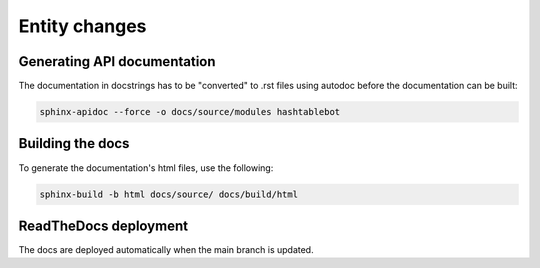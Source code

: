 .. _entity_changes:

Entity changes
==============



Generating API documentation
----------------------------

The documentation in docstrings has to be "converted" to .rst files using autodoc before the documentation can be built:

.. code-block:: sh

        sphinx-apidoc --force -o docs/source/modules hashtablebot

Building the docs
-----------------
To generate the documentation's html files, use the following:

.. code-block:: sh

        sphinx-build -b html docs/source/ docs/build/html

ReadTheDocs deployment
------------------------
The docs are deployed automatically when the main branch is updated.

